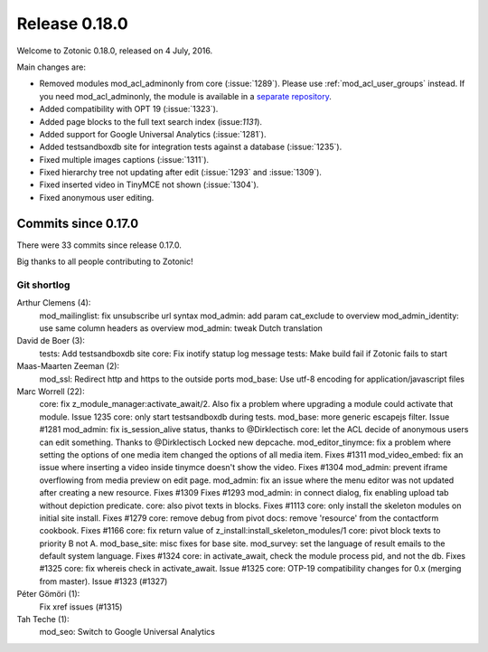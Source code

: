 .. _rel-0.18.0:

Release 0.18.0
==============

Welcome to Zotonic 0.18.0, released on 4 July, 2016.

Main changes are:

* Removed modules mod_acl_adminonly from core (:issue:`1289`). Please use
  :ref:`mod_acl_user_groups` instead. If you need mod_acl_adminonly, the module
  is available in a `separate repository <https://github.com/zotonic/mod_acl_adminonly>`_.
* Added compatibility with OPT 19 (:issue:`1323`).
* Added page blocks to the full text search index (issue:`1131`).
* Added support for Google Universal Analytics (:issue:`1281`).
* Added testsandboxdb site for integration tests against a database (:issue:`1235`).
* Fixed multiple images captions (:issue:`1311`).
* Fixed hierarchy tree not updating after edit (:issue:`1293` and :issue:`1309`).
* Fixed inserted video in TinyMCE not shown (:issue:`1304`).
* Fixed anonymous user editing.

Commits since 0.17.0
--------------------

There were 33 commits since release 0.17.0.

Big thanks to all people contributing to Zotonic!

Git shortlog
............

Arthur Clemens (4):
      mod_mailinglist: fix unsubscribe url syntax
      mod_admin: add param cat_exclude to overview
      mod_admin_identity: use same column headers as overview
      mod_admin: tweak Dutch translation

David de Boer (3):
      tests: Add testsandboxdb site
      core: Fix inotify statup log message
      tests: Make build fail if Zotonic fails to start

Maas-Maarten Zeeman (2):
      mod_ssl: Redirect http and https to the outside ports
      mod_base: Use utf-8 encoding for application/javascript files

Marc Worrell (22):
      core: fix z_module_manager:activate_await/2.     Also fix a problem where upgrading a module could activate that module.     Issue 1235
      core: only start testsandboxdb during tests.
      mod_base: more generic escapejs filter. Issue #1281
      mod_admin: fix is_session_alive status, thanks to @Dirklectisch
      core: let the ACL decide of anonymous users can edit something. Thanks to @Dirklectisch
      Locked new depcache.
      mod_editor_tinymce: fix a problem where setting the options of one media item changed the options of all media item. Fixes #1311
      mod_video_embed: fix an issue where inserting a video inside tinymce doesn't show the video. Fixes #1304
      mod_admin: prevent iframe overflowing from media preview on edit page.
      mod_admin: fix an issue where the menu editor was not updated after creating a new resource. Fixes #1309 Fixes #1293
      mod_admin: in connect dialog, fix enabling upload tab without depiction predicate.
      core: also pivot texts in blocks. Fixes #1113
      core: only install the skeleton modules on initial site install. Fixes #1279
      core: remove debug from pivot
      docs: remove 'resource' from the contactform cookbook. Fixes #1166
      core: fix return value of z_install:install_skeleton_modules/1
      core: pivot block texts to priority B not A.
      mod_base_site: misc fixes for base site.
      mod_survey: set the language of result emails to the default system language. Fixes #1324
      core: in activate_await, check the module process pid, and not the db.     Fixes #1325
      core: fix whereis check in activate_await. Issue #1325
      core: OTP-19 compatibility changes for 0.x (merging from master). Issue #1323 (#1327)

Péter Gömöri (1):
      Fix xref issues (#1315)

Tah Teche (1):
      mod_seo: Switch to Google Universal Analytics
